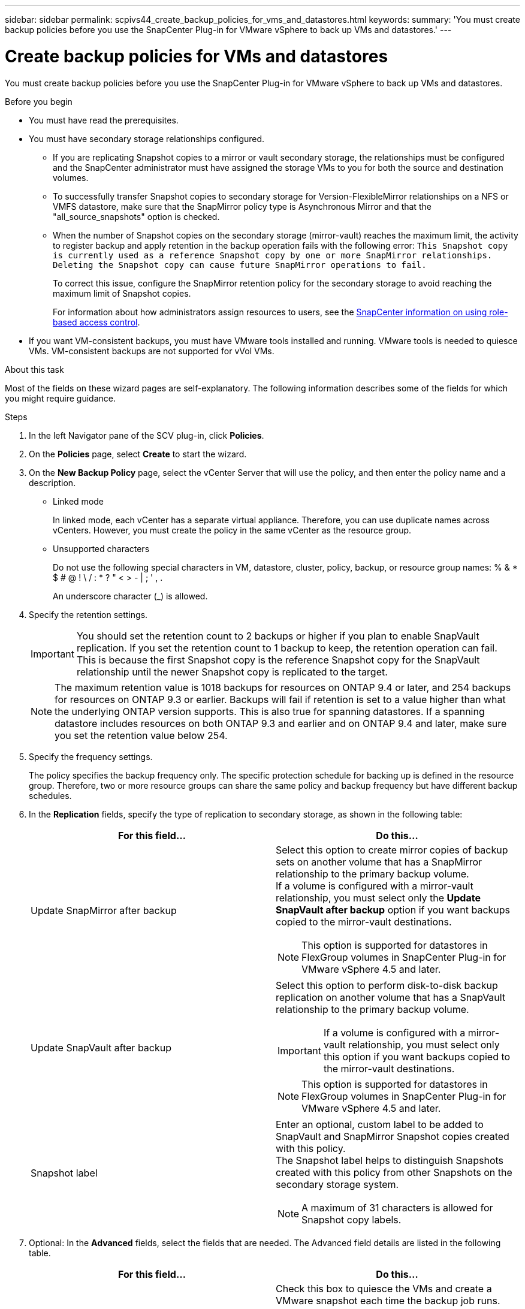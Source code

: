 ---
sidebar: sidebar
permalink: scpivs44_create_backup_policies_for_vms_and_datastores.html
keywords:
summary: 'You must create backup policies before you use the SnapCenter Plug-in for VMware vSphere to back up VMs and datastores.'
---

= Create backup policies for VMs and datastores
:hardbreaks:
:nofooter:
:icons: font
:linkattrs:
:imagesdir: ./media/


[.lead]
You must create backup policies before you use the SnapCenter Plug-in for VMware vSphere to back up VMs and datastores.

.Before you begin

* You must have read the prerequisites.
* You must have secondary storage relationships configured.
** If you are replicating Snapshot copies to a mirror or vault secondary storage, the relationships must be configured and the SnapCenter administrator must have assigned the storage VMs to you for both the source and destination volumes.
** To successfully transfer Snapshot copies to secondary storage for Version-FlexibleMirror relationships on a NFS or VMFS datastore, make sure that the SnapMirror policy type is Asynchronous Mirror and that the "all_source_snapshots" option is checked.
//Updated for BURT 1378132 observation 21, March 2021 Madhulika
** When the number of Snapshot copies on the secondary storage (mirror-vault) reaches the maximum limit, the activity to register backup and apply retention in the backup operation fails with the following error: `This Snapshot copy is currently used as a reference Snapshot copy by one or more SnapMirror relationships. Deleting the Snapshot copy can cause future SnapMirror operations to fail.`
+
To correct this issue, configure the SnapMirror retention policy for the secondary storage to avoid reaching the maximum limit of Snapshot copies.
+
For information about how administrators assign resources to users, see the https://docs.netapp.com/us-en/snapcenter/concept/concept_types_of_role_based_access_control_in_snapcenter.html[SnapCenter information on using role-based access control^].

* If you want VM-consistent backups, you must have VMware tools installed and running. VMware tools is needed to quiesce VMs. VM-consistent backups are not supported for vVol VMs.

.About this task

Most of the fields on these wizard pages are self-explanatory. The following information describes some of the fields for which you might require guidance.

.Steps

. In the left Navigator pane of the SCV plug-in, click *Policies*.
. On the *Policies* page, select *Create* to start the wizard.
. On the *New Backup Policy* page, select the vCenter Server that will use the policy, and then enter the policy name and a description.
+
* Linked mode
+
In linked mode, each vCenter has a separate virtual appliance. Therefore, you can use duplicate names across vCenters. However, you must create the policy in the same vCenter as the resource group.

* Unsupported characters
//Updated for BURT 1378132 observation 22, March 2021 Madhulika
+
Do not use the following special characters in VM, datastore, cluster, policy, backup, or resource group names: % & * $ # @ ! \ / : * ? " < > - | ; ' , .
+
An underscore character (_) is allowed.

. Specify the retention settings.
+
[IMPORTANT]
You should set the retention count to 2 backups or higher if you plan to enable SnapVault replication. If you set the retention count to 1 backup to keep, the retention operation can fail. This is because the first Snapshot copy is the reference Snapshot copy for the SnapVault relationship until the newer Snapshot copy is replicated to the target.
//Updated for BURT 1378132 observation 23, March 2021 Madhulika
+
[NOTE]
The maximum retention value is 1018 backups for resources on ONTAP 9.4 or later, and 254 backups for resources on ONTAP 9.3 or earlier. Backups will fail if retention is set to a value higher than what the underlying ONTAP version supports. This is also true for spanning datastores. If a spanning datastore includes resources on both ONTAP 9.3 and earlier and on ONTAP 9.4 and later, make sure you set the retention value below 254.
// Burt 1363510 May 2022

. Specify the frequency settings.
+
The policy specifies the backup frequency only. The specific protection schedule for backing up is defined in the resource group. Therefore, two or more resource groups can share the same policy and backup frequency but have different backup schedules.

. In the *Replication* fields, specify the type of replication to secondary storage,  as shown in the following table:
+
|===
|For this field… |Do this…

|Update SnapMirror after backup

a|Select this option to create mirror copies of backup sets on another volume that has a SnapMirror relationship to the primary backup volume.
If a volume is configured with a mirror-vault relationship, you must select only the *Update SnapVault after backup* option if you want backups copied to the mirror-vault destinations.
// BURT 1378132 observation 3, March 2021 Ronya
[NOTE]
This option is supported for datastores in FlexGroup volumes in SnapCenter Plug-in for VMware vSphere 4.5 and later.

|Update SnapVault after backup

a|Select this option to perform disk-to-disk backup replication on another volume that has a SnapVault relationship to the primary backup volume.
[IMPORTANT]
If a volume is configured with a mirror-vault relationship, you must select only this option if you want backups copied to the mirror-vault destinations.

[NOTE]
This option is supported for datastores in FlexGroup volumes in SnapCenter Plug-in for VMware vSphere 4.5 and later.

|Snapshot label
a|Enter an optional, custom label to be added to SnapVault and SnapMirror Snapshot copies created with this policy.
The Snapshot label helps to distinguish Snapshots created with this policy from other Snapshots on the secondary storage system.

[NOTE]
A maximum of 31 characters is allowed for Snapshot copy labels.
|===

. Optional: In the *Advanced* fields, select the fields that are needed. The Advanced field details are listed in the following table.
+
|===
|For this field… |Do this…

|VM consistency
a|Check this box to quiesce the VMs and create a VMware snapshot each time the backup job runs.

This option is not supported for vVols. For vVol VMs, only crash-consistent backups are performed.

[IMPORTANT]
You must have VMware tools running on the VM to perform VM consistent backups. If VMware Tools is not running, a crash-consistent backup is performed instead.

[NOTE]
When you check the VM consistency box, backup operations might take longer and require more storage space. In this scenario, the VMs are first quiesced, then VMware performs a VM consistent snapshot, then SnapCenter performs its backup operation, and then VM operations are resumed.
VM guest memory is not included in VM consistency Snapshots.

// Ranjith Kumar email 1April2021  Ronya

|Include datastores with
independent disks
|Check this box to include in the backup any datastores with independent disks that contain temporary data.
|Scripts
a|Enter the fully qualified path of the prescript or postscript that you want the SnapCenter VMware plug-in to run before or after backup operations. For example, you can run a script to update SNMP traps, automate alerts, and send logs. The script path is validated at the time the script is executed.

[NOTE]
Prescripts and postscripts must be located on the virtual appliance VM.
To enter multiple scripts, press *Enter* after each script path to list
each script on a separate line. The character ";" is not allowed.
|===

. Click *Add.*
+
You can verify that the policy is created and review the policy configuration by selecting the policy in the Policies page.
